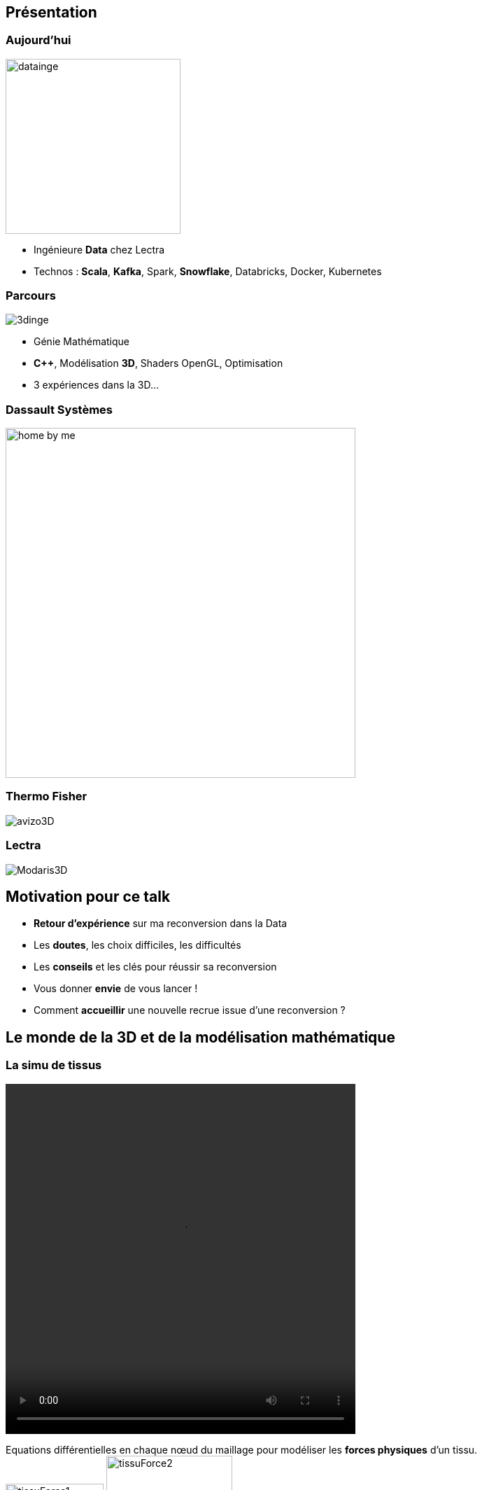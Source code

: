 = +++<br/>+++
:title-slide-background-image: images/dompter-data-background.jpg

== Présentation

[.columns]
=== Aujourd'hui

[.column]
image:images/datainge.jpg[width=250]

[.column]
* Ingénieure *Data* chez Lectra
* Technos : *Scala*, *Kafka*, Spark, *Snowflake*, Databricks, Docker, Kubernetes

[.columns]
=== Parcours

[.column]
image:images/3dinge.jpg[]

[.column]
* Génie Mathématique
* *C++*, Modélisation *3D*, Shaders OpenGL, Optimisation
* 3 expériences dans la 3D...


=== Dassault Systèmes

image:images/home-by-me.png[width = 500]

=== Thermo Fisher

image:images/avizo3D.png[]

=== Lectra

image:images/Modaris3D.jpg[]

== Motivation pour ce talk

* *Retour d'expérience* sur ma reconversion dans la Data
* Les *doutes*, les choix difficiles, les difficultés
* Les *conseils* et les clés pour réussir sa reconversion
* Vous donner *envie* de vous lancer !
* Comment *accueillir* une nouvelle recrue issue d'une reconversion ?

== Le monde de la 3D et de la modélisation mathématique

[.columns]
=== La simu de tissus

[.column]
video::videos/collisionTissu.mp4[width = 500, height = 500]

[.column]
Equations différentielles en chaque nœud du maillage pour modéliser les *forces physiques* d'un tissu. +
image:images/tissuForce1.jpg[width=140]
image:images/tissuForce2.jpg[width=180]

[.columns]
=== L'aménagement automatique de cuisines

[.column]
image:images/cuisok.png[width=800]

[.column]
Comment modéliser les *contraintes* d'aménagement d'une cuisine en une fonction de plusieurs variables à minimiser ?

=== Le monde de la 3D

* Des *maths* appliquées
* *Algorithmie* poussée
* Recherche de perf (optimisation, calcul distribué)
* Projets intéressants, beaucoup de fonctionnel
* *Conférence* C++ à Berlin
* *Expertise* C++

=== La perte de vitesse

image:images/perteVitesse.jpg[width=750]



== Besoin de changement !

image:images/changement.jpg[width=800]

=== L'entretien d'embauche

Travailler sa légitimité !

image:images/entretien.jpg[width=550]

== Le monde de la Data

image:images/data.jpg[width=500]

=== Programmation fonctionnelle (Scala)

=== Pipelines de données à gérer dans Kafka = Tuyaux
=== Multitude de petits projets
=== Etre au cœur des équipes
=== Kubernetes, Docker, Jenkins
=== Mise en production rapide et continue
=== Automatisation, recherche de qualité, analyses
=== Fonctionnel : Métier des données qu'on manipule

=== Auto formation

* *Formations* en ligne (Udemy, Documentation en ligne des technos, tutos)
* Formations internes
* Regarder les *commits* des collègues tous les jours
* Se lancer et *se tromper*, essayer seule avant demander

=== Auto formation

* Donner son *avis*, poser des *questions*, demander de réexpliquer
* *Partager* ce qu’on a appris
** Projet d'exemple : kafka-stream-example
* Assister à des *Conférences*

=== Une équipe au top

image:images/my-team.png[width=500]

=== Une équipe au top

* Accompagnement de toute l’équipe et attribution d’un parrain
* *Documentation riche*, lisible, à jour
* Nombreux schémas
* *Mob* et pair-programming
* Coding dojos, *sharing session*
* L'essentiel : *Soutien et bienveillance*

== Les clés pour réussir sa reconversion

* Accepter de repartir de zéro, apprentissage long
* Accepter d'apporter moins à l'équipe que ce qu'elle te donne
* Oser dire "je n'ai pas compris"
* Accepter les doutes
* Savourer les petites victoires

=== Les doutes et moments difficiles

* Je me sens nulle !
* Retour de vacances : Je ne comprends plus rien !
* Je suis un boulet pour l'équipe
* J'ai toujours pas compris c'est quoi une Monad (Scala)
* Besoin de reconnaissance de la part de son employeur

=== Les petites victoires

* Partage sur ce que je connais : la 3D, Git, le karaoké
* Première maîtrise de petites parties du code
* Premières propositions d'idées pertinentes
* Première conférence 😉

=== Conseils

* Bien choisir son équipe et son chef
* Bien négocier les *conditions* du poste (salaire, temps de formation, titre de poste)
* Avancer petit à petit
* Se faire financer une formation externe, diplômante

== De nouvelles envies

* Data Science, statistiques, analyses
* Découvrir de nouveaux outils, technos
* Donner des formations pour aider les petits nouveaux
* Donner des conférences sur des sujets Data

== Et vous ? Vous vous lancez ?



=== Accueil de reconverti(e)s

* Acceptez les profils issus de la reconversion, favoriser l’*inclusion*
* Soyez *ouvert* dans vos titres et descriptions de poste
* Donnez le *temps* à l'équipe de former les débutant(e)s
* Donnez le *temps* et les *moyens* aux reconverti(e)s de se former
* Apprenez des *différences* et des expériences des autres

=== Se reconvertir dans un nouveau domaine ?

* N’ayez pas *peur* de vous lancer, et argumentez vos choix de parcours honnêtement
* Pouvez-vous *évoluer* en interne, discutez-en !
* Osez *postuler* à des postes qui ne vous correspondent pas à l'instant t
* Stages et *vis ma vie*

== Merci beaucoup !

image:images/merci.jpg[width=700]




